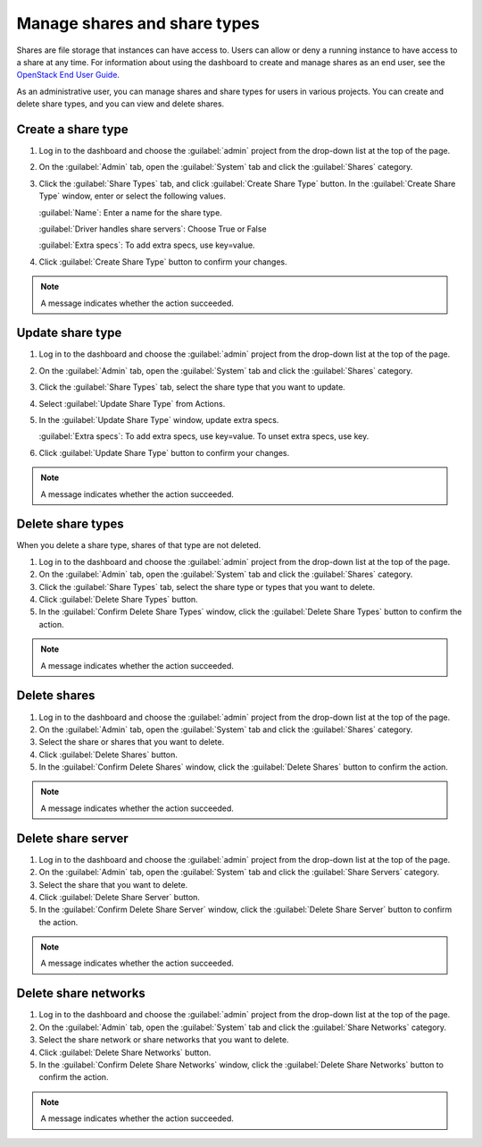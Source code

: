 =============================
Manage shares and share types
=============================

Shares are file storage that instances can have access to. Users can
allow or deny a running instance to have access to a share at any time.
For information about using the dashboard to create and manage shares as
an end user, see the
`OpenStack End User Guide <http://docs.openstack.org/user-guide/dashboard_manage_shares.html>`_.

As an administrative user, you can manage shares and share types for users
in various projects. You can create and delete share types, and you can view
and delete shares.

.. _create-a-share-type:

Create a share type
~~~~~~~~~~~~~~~~~~~

#. Log in to the dashboard and choose the :guilabel:`admin`
   project from the drop-down list at the top of the page.

#. On the :guilabel:`Admin` tab, open the :guilabel:`System` tab
   and click the :guilabel:`Shares` category.

#. Click the :guilabel:`Share Types` tab, and click
   :guilabel:`Create Share Type` button. In the
   :guilabel:`Create Share Type` window, enter or select the
   following values.

   :guilabel:`Name`: Enter a name for the share type.

   :guilabel:`Driver handles share servers`: Choose True or False

   :guilabel:`Extra specs`: To add extra specs, use key=value.

#. Click :guilabel:`Create Share Type` button to confirm your changes.

.. note::

   A message indicates whether the action succeeded.

Update share type
~~~~~~~~~~~~~~~~~

#. Log in to the dashboard and choose the :guilabel:`admin` project from
   the drop-down list at the top of the page.

#. On the :guilabel:`Admin` tab, open the :guilabel:`System` tab
   and click the :guilabel:`Shares` category.

#. Click the :guilabel:`Share Types` tab, select the share type
   that you want to update.

#. Select :guilabel:`Update Share Type` from Actions.

#. In the :guilabel:`Update Share Type` window, update extra specs.

   :guilabel:`Extra specs`: To add extra specs, use key=value.
   To unset extra specs, use key.

#. Click :guilabel:`Update Share Type` button to confirm your changes.

.. note::

   A message indicates whether the action succeeded.

Delete share types
~~~~~~~~~~~~~~~~~~

When you delete a share type, shares of that type are not deleted.

#. Log in to the dashboard and choose the :guilabel:`admin` project from
   the drop-down list at the top of the page.

#. On the :guilabel:`Admin` tab, open the :guilabel:`System` tab
   and click the :guilabel:`Shares` category.

#. Click the :guilabel:`Share Types` tab, select the share type
   or types that you want to delete.

#. Click :guilabel:`Delete Share Types` button.

#. In the :guilabel:`Confirm Delete Share Types` window, click the
   :guilabel:`Delete Share Types` button to confirm the action.

.. note::

   A message indicates whether the action succeeded.

Delete shares
~~~~~~~~~~~~~

#. Log in to the dashboard and choose the :guilabel:`admin` project
   from the drop-down list at the top of the page.

#. On the :guilabel:`Admin` tab, open the :guilabel:`System` tab
   and click the :guilabel:`Shares` category.

#. Select the share or shares that you want to delete.

#. Click :guilabel:`Delete Shares` button.

#. In the :guilabel:`Confirm Delete Shares` window, click the
   :guilabel:`Delete Shares` button to confirm the action.

.. note::

   A message indicates whether the action succeeded.

Delete share server
~~~~~~~~~~~~~~~~~~~

#. Log in to the dashboard and choose the :guilabel:`admin` project
   from the drop-down list at the top of the page.

#. On the :guilabel:`Admin` tab, open the :guilabel:`System` tab
   and click the :guilabel:`Share Servers` category.

#. Select the share that you want to delete.

#. Click :guilabel:`Delete Share Server` button.

#. In the :guilabel:`Confirm Delete Share Server` window, click the
   :guilabel:`Delete Share Server` button to confirm the action.

.. note::

   A message indicates whether the action succeeded.

Delete share networks
~~~~~~~~~~~~~~~~~~~~~

#. Log in to the dashboard and choose the :guilabel:`admin` project
   from the drop-down list at the top of the page.

#. On the :guilabel:`Admin` tab, open the :guilabel:`System` tab
   and click the :guilabel:`Share Networks` category.

#. Select the share network or share networks that you want to delete.

#. Click :guilabel:`Delete Share Networks` button.

#. In the :guilabel:`Confirm Delete Share Networks` window, click the
   :guilabel:`Delete Share Networks` button to confirm the action.

.. note::

   A message indicates whether the action succeeded.
